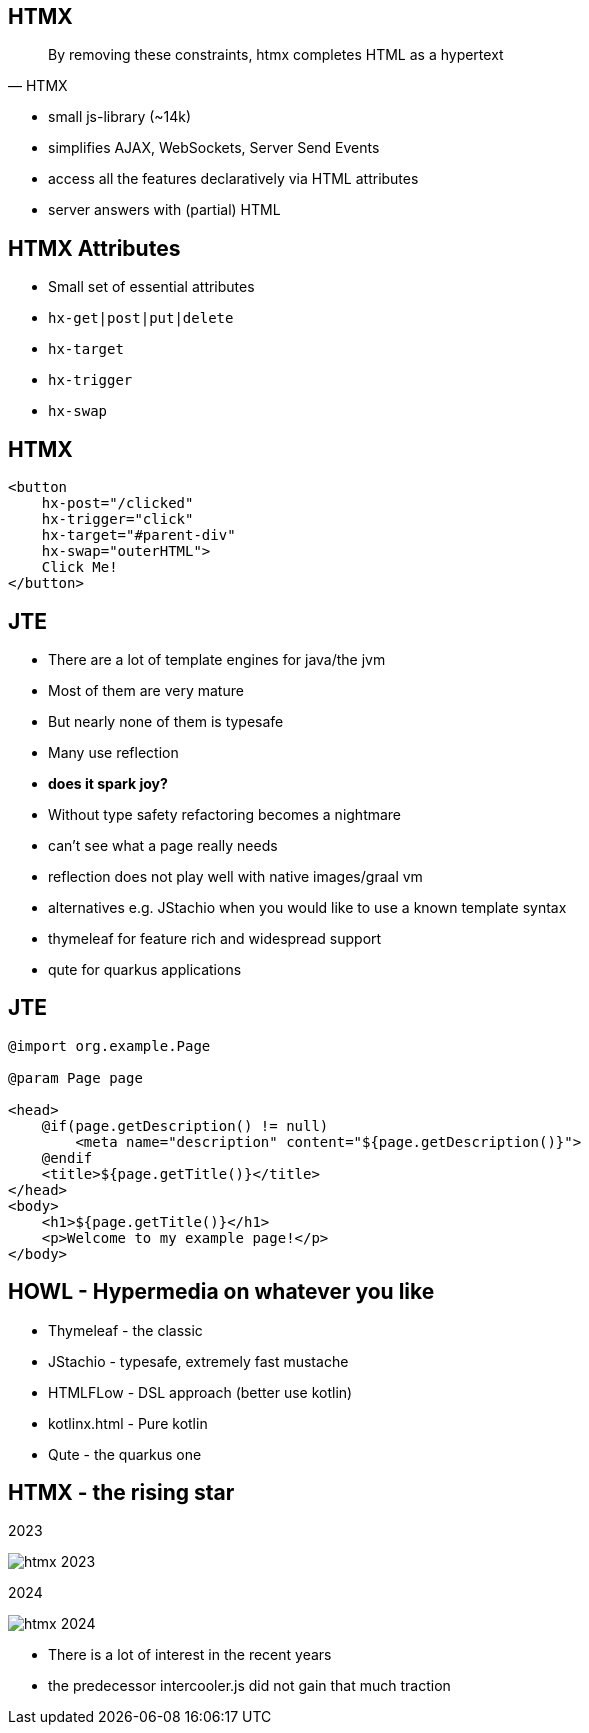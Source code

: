 == HTMX

[quote,HTMX]
____
By removing these constraints, htmx completes HTML as a hypertext
____

* small js-library (~14k)
* simplifies AJAX, WebSockets, Server Send Events
* access all the features declaratively via HTML attributes
* server answers with (partial) HTML

== HTMX Attributes

[%step]
* Small set of essential attributes
* `hx-get|post|put|delete`
* `hx-target`
* `hx-trigger`
* `hx-swap`

== HTMX

[source,html,highlight="2,3,4,5"]
----
<button
    hx-post="/clicked"
    hx-trigger="click"
    hx-target="#parent-div"
    hx-swap="outerHTML">
    Click Me!
</button>
----

== JTE

* There are a lot of template engines for java/the jvm
* Most of them are very mature
* But nearly none of them is typesafe
* Many use reflection
* *does it spark joy?*

[.notes]
--
* Without type safety refactoring becomes a nightmare
* can't see what a page really needs
* reflection does not play well with native images/graal vm
* alternatives e.g. JStachio when you would like to use a known template syntax
* thymeleaf for feature rich and widespread support
* qute for quarkus applications
--

== JTE

[source,html]
----
@import org.example.Page

@param Page page

<head>
    @if(page.getDescription() != null)
        <meta name="description" content="${page.getDescription()}">
    @endif
    <title>${page.getTitle()}</title>
</head>
<body>
    <h1>${page.getTitle()}</h1>
    <p>Welcome to my example page!</p>
</body>
----

== HOWL - Hypermedia on whatever you like

* Thymeleaf - the classic
* JStachio - typesafe, extremely fast mustache
* HTMLFLow - DSL approach (better use kotlin)
* kotlinx.html - Pure kotlin
* Qute - the quarkus one

[.columns]
== HTMX - the rising star

[.column]
2023

image::htmx-2023.png[]
[.column]
2024

image::htmx-2024.png[]

[.notes]
--
* There is a lot of interest in the recent years
* the predecessor intercooler.js did not gain that much traction
--